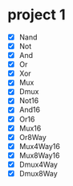 * project 1
  - [X] Nand
  - [X] Not
  - [X] And
  - [X] Or
  - [X] Xor
  - [X] Mux
  - [X] Dmux
  - [X] Not16
  - [X] And16
  - [X] Or16
  - [X] Mux16
  - [X] Or8Way
  - [X] Mux4Way16
  - [X] Mux8Way16
  - [X] Dmux4Way
  - [X] Dmux8Way
